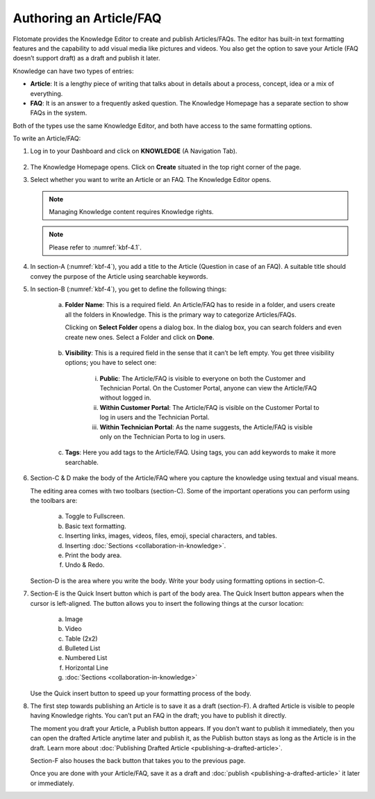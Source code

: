 ************************
Authoring an Article/FAQ
************************

Flotomate provides the Knowledge Editor to create and publish
Articles/FAQs. The editor has built-in text formatting features and the
capability to add visual media like pictures and videos. You also get
the option to save your Article (FAQ doesn’t support draft) as a draft
and publish it later.

Knowledge can have two types of entries:

-  **Article**: It is a lengthy piece of writing that talks about in
   details about a process, concept, idea or a mix of everything.

-  **FAQ**: It is an answer to a frequently asked question. The
   Knowledge Homepage has a separate section to show FAQs in the system.

Both of the types use the same Knowledge Editor, and both have access to
the same formatting options.

To write an Article/FAQ:

1. Log in to your Dashboard and click on **KNOWLEDGE** (A Navigation
   Tab).

.. _kbf-3:
.. figure:: https://s3-ap-southeast-1.amazonaws.com/flotomate-resources/knowledge-management/KB-3.png
    :align: center
    :alt: figure 3


2. The Knowledge Homepage opens. Click on **Create** situated in the top
   right corner of the page.

3. Select whether you want to write an Article or an FAQ. The Knowledge
   Editor opens.

    .. _kbf-4.1:
    .. figure:: https://s3-ap-southeast-1.amazonaws.com/flotomate-resources/knowledge-management/KB-4.1.png
        :align: center
        :alt: figure 4.1

    .. _kbf-4.2:
    .. figure:: https://s3-ap-southeast-1.amazonaws.com/flotomate-resources/knowledge-management/KB-4.2.png
        :align: center
        :alt: figure 4.2


   .. note:: Managing Knowledge content requires Knowledge rights.

   .. note:: Please refer to :numref:`kbf-4.1`.

4. In section-A (:numref:`kbf-4`), you add a title to the Article (Question in
   case of an FAQ). A suitable title should convey the purpose of the
   Article using searchable keywords.

5. In section-B (:numref:`kbf-4`), you get to define the following things:

    a. **Folder Name**: This is a required field. An Article/FAQ has to
       reside in a folder, and users create all the folders in Knowledge.
       This is the primary way to categorize Articles/FAQs.

       Clicking on **Select Folder** opens a dialog box. In the dialog
       box, you can search folders and even create new ones. Select a
       Folder and click on **Done**.

        .. _kbf-5:
        .. figure:: https://s3-ap-southeast-1.amazonaws.com/flotomate-resources/knowledge-management/KB-5.png
            :align: center
            :alt: figure 5


    b. **Visibility**: This is a required field in the sense that it can’t
       be left empty. You get three visibility options; you have to select
       one:

        .. _kbf-6:
        .. figure:: https://s3-ap-southeast-1.amazonaws.com/flotomate-resources/knowledge-management/KB-6.png
            :align: center
            :alt: figure 6

        i. **Public**: The Article/FAQ is visible to everyone on both the
           Customer and Technician Portal. On the Customer Portal, anyone can
           view the Article/FAQ without logged in.

        ii. **Within Customer Portal**: The Article/FAQ is visible on the
            Customer Portal to log in users and the Technician Portal.

        iii. **Within Technician Portal**: As the name suggests, the Article/FAQ
             is visible only on the Technician Porta to log in users.

    c. **Tags**: Here you add tags to the Article/FAQ. Using tags, you can
       add keywords to make it more searchable.

6. Section-C & D make the body of the Article/FAQ where you capture the
   knowledge using textual and visual means.

   The editing area comes with two toolbars (section-C). Some of the
   important operations you can perform using the toolbars are:

    .. _kbf-7:
    .. figure:: https://s3-ap-southeast-1.amazonaws.com/flotomate-resources/knowledge-management/KB-7.png
        :align: center
        :alt: figure 7


    a. Toggle to Fullscreen.

    b. Basic text formatting.

    c. Inserting links, images, videos, files, emoji, special characters,
       and tables.

    d. Inserting :doc:`Sections <collaboration-in-knowledge>`.

    e. Print the body area.

    f. Undo & Redo.

   Section-D is the area where you write the body. Write your body using
   formatting options in section-C.

7. Section-E is the Quick Insert button which is part of the body area.
   The Quick Insert button appears when the cursor is left-aligned. The
   button allows you to insert the following things at the cursor
   location:

    a. Image

    b. Video

    c. Table (2x2)

    d. Bulleted List

    e. Numbered List

    f. Horizontal Line

    g. :doc:`Sections <collaboration-in-knowledge>`

   Use the Quick insert button to speed up your formatting process of
   the body.

8. The first step towards publishing an Article is to save it as a draft
   (section-F). A drafted Article is visible to people having Knowledge
   rights. You can’t put an FAQ in the draft; you have to publish it
   directly.

   The moment you draft your Article, a Publish button appears. If you
   don’t want to publish it immediately, then you can open the drafted
   Article anytime later and publish it, as the Publish button stays as
   long as the Article is in the draft. Learn more about :doc:`Publishing
   Drafted Article <publishing-a-drafted-article>`.

   Section-F also houses the back button that takes you to the previous
   page.

   Once you are done with your Article/FAQ, save it as a draft and
   :doc:`publish <publishing-a-drafted-article>` it later or immediately.